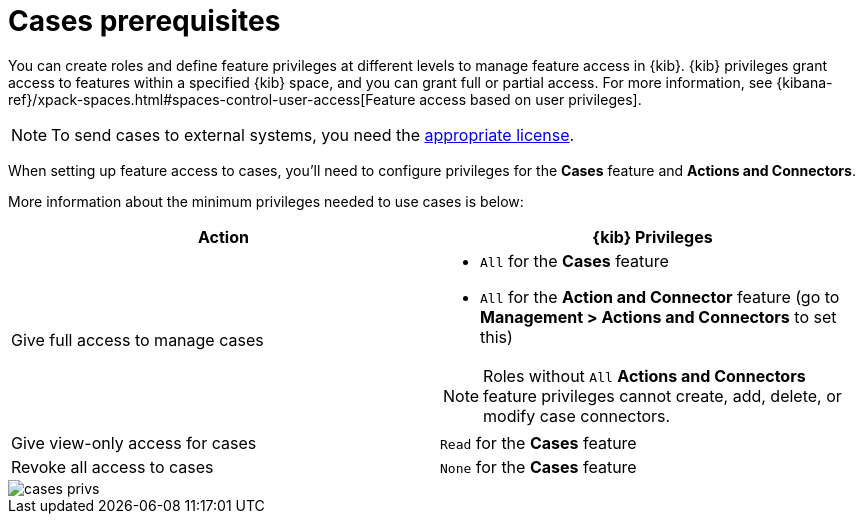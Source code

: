 [[case-permissions]]
= Cases prerequisites

//To view cases, you need the {kib} space `Read` privilege for the `Security` feature. To create cases and add comments, you need the `All` {kib}
//space privilege for the `Security` feature.

//For more information, see
//{kibana-ref}/xpack-spaces.html#spaces-control-user-access[Feature access based on user privileges].

You can create roles and define feature privileges at different levels to manage feature access in {kib}. {kib} privileges grant access to features within a specified {kib} space, and you can grant full or partial access. For more information, see
{kibana-ref}/xpack-spaces.html#spaces-control-user-access[Feature access based on user privileges].

NOTE: To send cases to external systems, you need the
https://www.elastic.co/subscriptions[appropriate license].

When setting up feature access to cases, you'll need to configure privileges for the *Cases* feature and *Actions and Connectors*.

//NOTE: Privileges set at the sub-feature level will override base privileges for the {es-sec} solution. In other words, the Cases feature takes on the base privileges of the {es-sec} solution unless configured otherwise. For example, a role with `Read` base privileges only can view {es-sec} features and artifacts (including cases) within the {es-sec} app  but can't modify them. However, setting the role's sub-feature privileges for Cases to `All` allows the role to view and manage cases only.


More information about the minimum privileges needed to use cases is below:

[discrete]
[width="100%",options="header"]
|==============================================

| Action      | {kib} Privileges
| Give full access to manage cases
a|
* `All` for the *Cases* feature
* `All` for the *Action and Connector* feature (go to *Management > Actions and Connectors* to set this)

NOTE: Roles without `All` *Actions and Connectors* feature privileges cannot create, add, delete, or modify case connectors.

| Give view-only access for cases | `Read` for the *Cases* feature
| Revoke all access to cases | `None` for the *Cases* feature |

|==============================================

[role="screenshot"]
image::images/cases-privs.png[]

